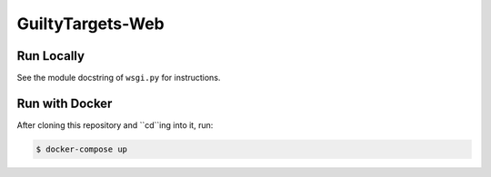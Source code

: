 GuiltyTargets-Web
=================
Run Locally
-----------
See the module docstring of ``wsgi.py`` for instructions.

Run with Docker
---------------
After cloning this repository and ``cd``ing into it, run:

.. code-block:: bash

   $ docker-compose up
